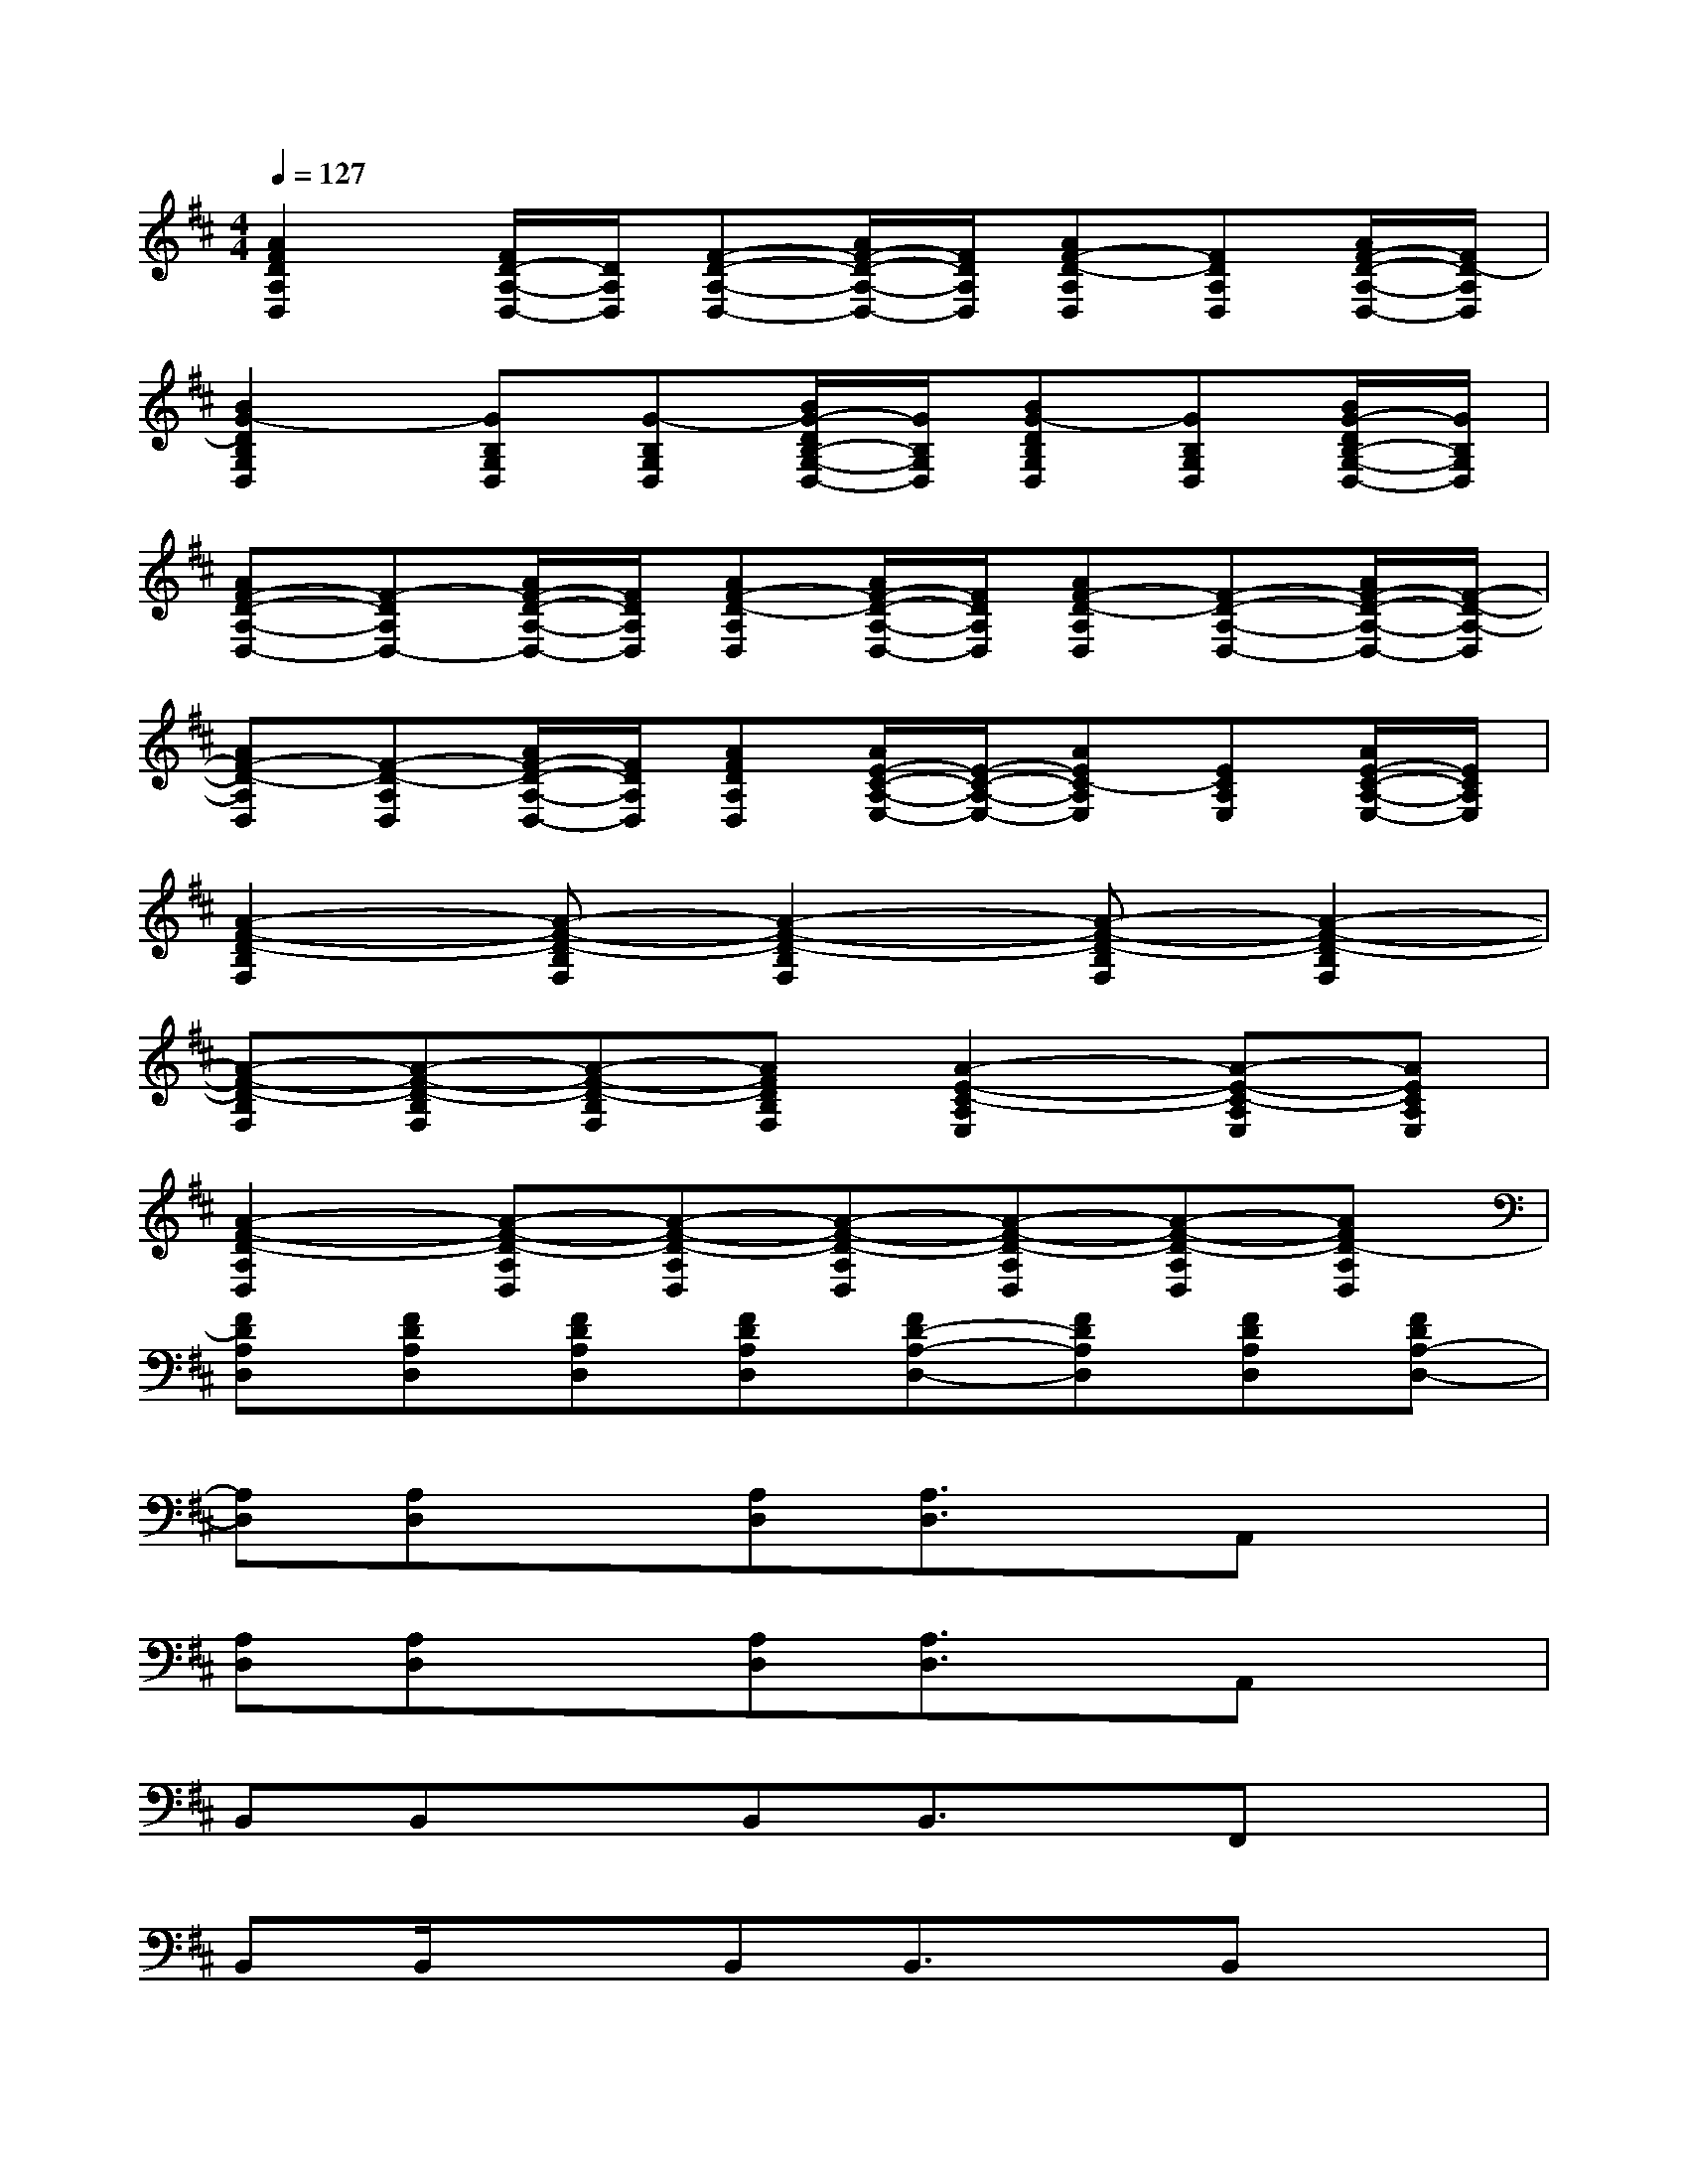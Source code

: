 X:1
T:
M:4/4
L:1/8
Q:1/4=127
K:D%2sharps
V:1
[A2F2D2A,2D,2][F/2D/2-A,/2-D,/2-][D/2A,/2D,/2][F-D-A,-D,-][A/2F/2-D/2-A,/2-D,/2-][F/2D/2A,/2D,/2][AF-D-A,D,][FDA,D,][A/2F/2-D/2-A,/2-D,/2-][F/2D/2-A,/2D,/2]|
[B2G2-D2B,2G,2D,2][GB,G,D,][G-B,G,D,][B/2G/2-D/2B,/2-G,/2-D,/2-][G/2B,/2G,/2D,/2][BG-DB,G,D,][GB,G,D,][B/2G/2-D/2B,/2-G,/2-D,/2-][G/2B,/2G,/2D,/2]|
[AF-D-A,-D,-][F-DA,D,-][A/2F/2-D/2-A,/2-D,/2-][F/2D/2A,/2D,/2][AF-D-A,D,][A/2F/2-D/2-A,/2-D,/2-][F/2D/2A,/2D,/2][AF-D-A,D,][F-D-A,-D,-][A/2F/2-D/2-A,/2-D,/2-][F/2-D/2-A,/2-D,/2]|
[AF-D-A,D,][F-D-A,D,][A/2F/2-D/2-A,/2-D,/2-][F/2D/2A,/2D,/2][AFDA,D,][A/2E/2-C/2-A,/2-E,/2-][E/2-C/2-A,/2-E,/2-][AEC-A,E,][ECA,E,][A/2E/2-C/2-A,/2-E,/2-][E/2C/2A,/2E,/2]|
[A2-F2-D2-B,2F,2][A-F-D-B,F,][A2-F2-D2-B,2F,2][A-F-D-B,F,][A2-F2-D2-B,2F,2]|
[A-F-D-B,F,][A-F-D-B,F,][A-F-D-B,F,][AFDB,F,][A2-E2-C2-A,2E,2][A-E-C-A,E,][AECA,E,]|
[A2-F2-D2-A,2D,2][A-F-D-A,D,][A-F-D-A,D,][A-F-D-A,D,][A-F-D-A,D,][A-F-D-A,D,][AFD-A,D,]|
[FDA,D,][FDA,D,][FDA,D,][FDA,D,][FD-A,-D,-][FDA,D,][FDA,D,][FDA,-D,-]|
[A,D,][A,D,]x[A,D,][A,3/2D,3/2]x/2A,,x|
[A,D,][A,D,]x[A,D,][A,3/2D,3/2]x/2A,,x|
B,,B,,xB,,B,,3/2x/2F,,x|
B,,B,,/2x3/2B,,B,,3/2x/2B,,x|
F,,F,,xF,,F,,3/2x2x/2|
F,,F,,xF,,F,,3/2x2x/2|
G,,G,,xG,,G,,3/2x2x/2|
A,,x6x